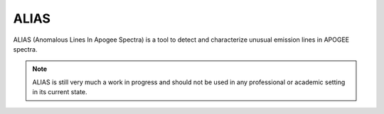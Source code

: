 ALIAS
=====

ALIAS (Anomalous Lines In Apogee Spectra) is a tool to detect and characterize
unusual emission lines in APOGEE spectra.

.. note::
   ALIAS is still very much a work in progress and should not be used in any
   professional or academic setting in its current state.
